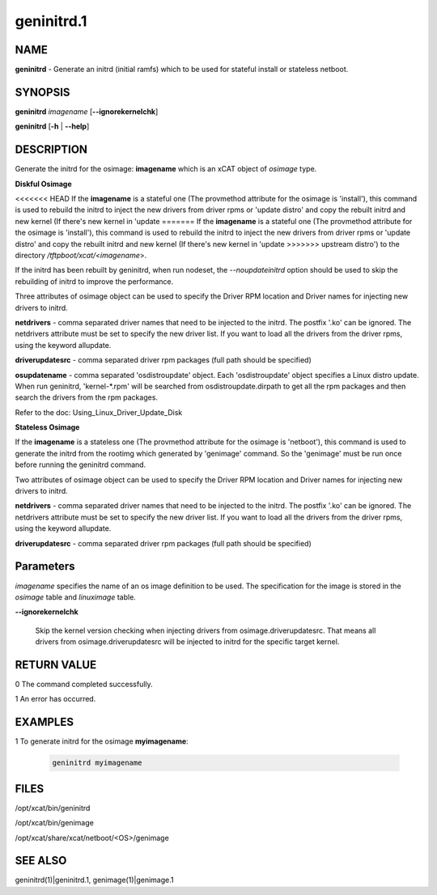 
###########
geninitrd.1
###########

.. highlight:: perl


****
NAME
****


\ **geninitrd**\  - Generate an initrd (initial ramfs) which to be used for stateful install or stateless netboot.


********
SYNOPSIS
********


\ **geninitrd**\  \ *imagename*\  [\ **-**\ **-ignorekernelchk**\ ]

\ **geninitrd**\  [\ **-h**\  | \ **-**\ **-help**\ ]


***********
DESCRIPTION
***********


Generate the initrd for the osimage: \ **imagename**\  which is an xCAT object of \ *osimage*\  type.

\ **Diskful Osimage**\ 


<<<<<<< HEAD
If the \ **imagename**\  is a stateful one (The provmethod attribute for the osimage is 'install'),
this command is used to rebuild the initrd to inject the new drivers from driver rpms or
'update distro' and copy the rebuilt initrd and new kernel (If there's new kernel in 'update
=======
If the \ **imagename**\  is a stateful one (The provmethod attribute for the osimage is 'install'), 
this command is used to rebuild the initrd to inject the new drivers from driver rpms or 
'update distro' and copy the rebuilt initrd and new kernel (If there's new kernel in 'update 
>>>>>>> upstream
distro') to the directory \ */tftpboot/xcat/<imagename*\ >.

If the initrd has been rebuilt by geninitrd, when run nodeset, the \ *--noupdateinitrd*\  option
should be used to skip the rebuilding of initrd to improve the performance.

Three attributes of osimage object can be used to specify the Driver RPM location and Driver names
for injecting new drivers to initrd.

\ **netdrivers**\  - comma separated driver names that need to be injected to the initrd.
The postfix '.ko' can be ignored. The netdrivers attribute must be set to specify the new driver list.
If you want to load all the drivers from the driver rpms, using the keyword allupdate.

\ **driverupdatesrc**\  - comma separated driver rpm packages (full path should be specified)

\ **osupdatename**\  - comma separated 'osdistroupdate' object. Each 'osdistroupdate' object specifies a
Linux distro update. When run geninitrd, 'kernel-\*.rpm' will be searched from osdistroupdate.dirpath
to get all the rpm packages and then search the drivers from the rpm packages.

Refer to the doc: Using_Linux_Driver_Update_Disk

\ **Stateless Osimage**\ 


If the \ **imagename**\  is a stateless one (The provmethod attribute for the osimage is 'netboot'),
this command is used to generate the initrd from the rootimg which generated by 'genimage' command.
So the 'genimage' must be run once before running the geninitrd command.

Two attributes of osimage object can be used to specify the Driver RPM location and Driver names
for injecting new drivers to initrd.

\ **netdrivers**\  - comma separated driver names that need to be injected to the initrd.
The postfix '.ko' can be ignored. The netdrivers attribute must be set to specify the new driver list.
If you want to load all the drivers from the driver rpms, using the keyword allupdate.

\ **driverupdatesrc**\  - comma separated driver rpm packages (full path should be specified)


**********
Parameters
**********


\ *imagename*\  specifies the name of an os image definition to be used. The specification for the image is stored in the \ *osimage*\  table and \ *linuximage*\  table.


\ **-**\ **-ignorekernelchk**\ 
 
 Skip the kernel version checking when injecting drivers from osimage.driverupdatesrc. That means all drivers from osimage.driverupdatesrc will be injected to initrd for the specific target kernel.
 



************
RETURN VALUE
************


0 The command completed successfully.

1 An error has occurred.


********
EXAMPLES
********



1 To generate initrd for the osimage \ **myimagename**\ :
 
 
 .. code-block:: perl
 
    geninitrd myimagename
 
 



*****
FILES
*****


/opt/xcat/bin/geninitrd

/opt/xcat/bin/genimage

/opt/xcat/share/xcat/netboot/<OS>/genimage


********
SEE ALSO
********


geninitrd(1)|geninitrd.1, genimage(1)|genimage.1

